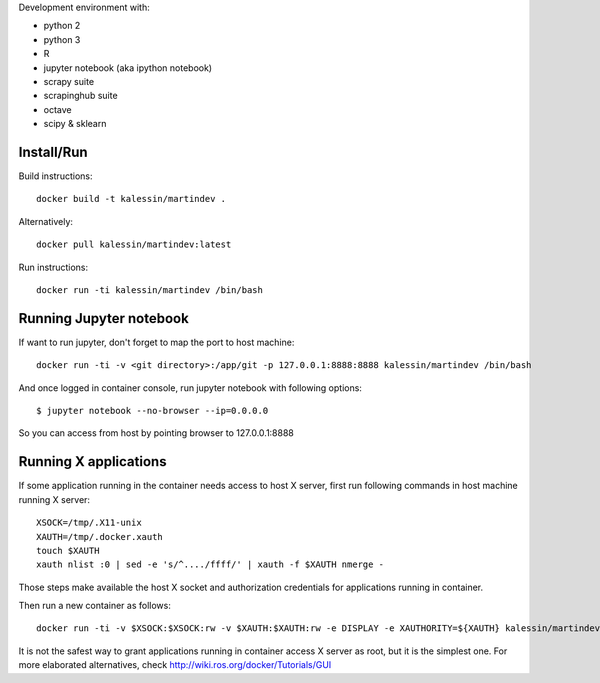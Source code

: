 Development environment with:

- python 2
- python 3
- R
- jupyter notebook (aka ipython notebook)
- scrapy suite
- scrapinghub suite
- octave
- scipy & sklearn

Install/Run
===========

Build instructions::

    docker build -t kalessin/martindev .

Alternatively::

    docker pull kalessin/martindev:latest

Run instructions::

    docker run -ti kalessin/martindev /bin/bash

Running Jupyter notebook
========================

If want to run jupyter, don't forget to map the port to host machine::

    docker run -ti -v <git directory>:/app/git -p 127.0.0.1:8888:8888 kalessin/martindev /bin/bash

And once logged in container console, run jupyter notebook with following options::

    $ jupyter notebook --no-browser --ip=0.0.0.0

So you can access from host by pointing browser to 127.0.0.1:8888

Running X applications
======================


If some application running in the container needs access to host X server, first run following commands in host machine running X server::

    XSOCK=/tmp/.X11-unix
    XAUTH=/tmp/.docker.xauth
    touch $XAUTH
    xauth nlist :0 | sed -e 's/^..../ffff/' | xauth -f $XAUTH nmerge -

Those steps make available the host X socket and authorization credentials for applications running in container.

Then run a new container as follows::

    docker run -ti -v $XSOCK:$XSOCK:rw -v $XAUTH:$XAUTH:rw -e DISPLAY -e XAUTHORITY=${XAUTH} kalessin/martindev /bin/bash

It is not the safest way to grant applications running in container access X server as root, but it is the simplest one. For more elaborated alternatives, check
`<http://wiki.ros.org/docker/Tutorials/GUI>`_
